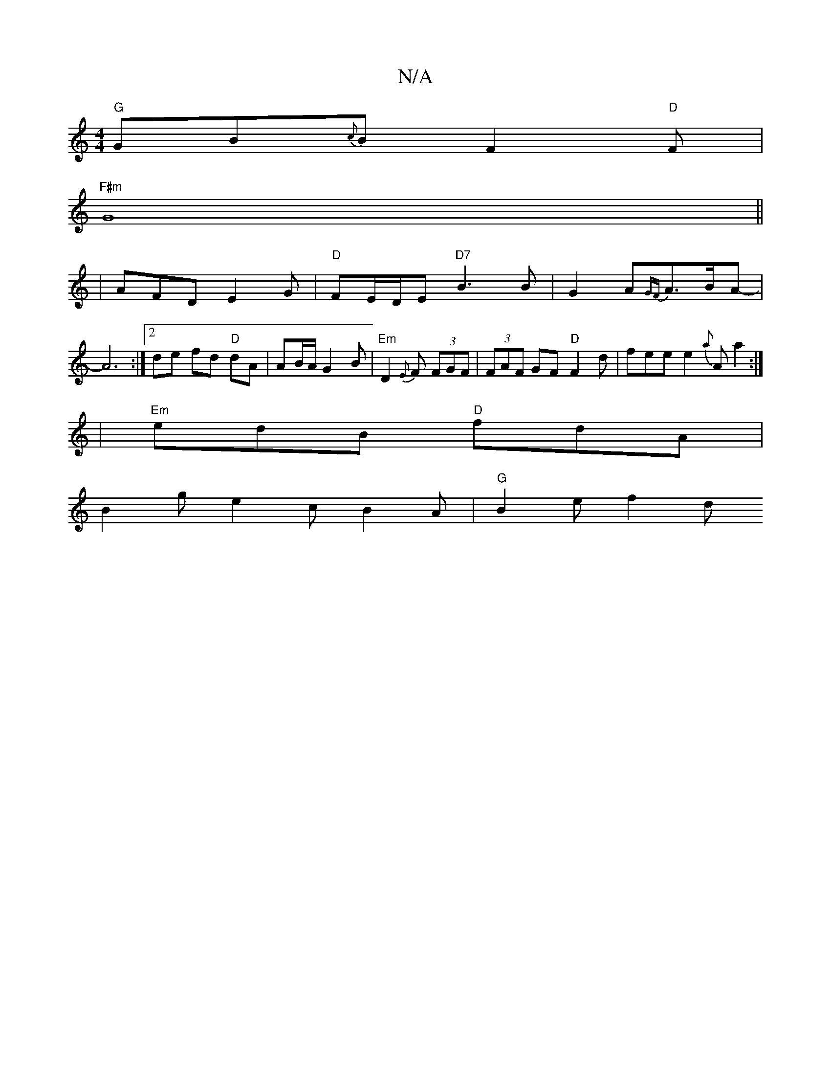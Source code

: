 X:1
T:N/A
M:4/4
R:N/A
K:Cmajor
"G"GB{c}BF2"D"F|
"F#m" G8 ||
|AFD E2G|"D"FE/D/E "D7"B3B | G2A{2GF}A>BA-|A6:|2 de fd "D"dA | AB/A/ G2 B- | "Em" D2-{E}F (3FGF | (3FAF GF "D"F2d |fee e2{a}Aa2 :|
|"Em"edB "D"fdA|
B2g e2c B2A |"G"B2e f2d